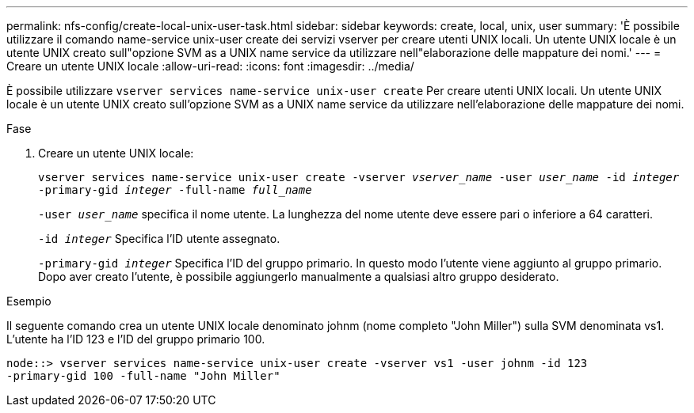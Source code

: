 ---
permalink: nfs-config/create-local-unix-user-task.html 
sidebar: sidebar 
keywords: create, local, unix, user 
summary: 'È possibile utilizzare il comando name-service unix-user create dei servizi vserver per creare utenti UNIX locali. Un utente UNIX locale è un utente UNIX creato sull"opzione SVM as a UNIX name service da utilizzare nell"elaborazione delle mappature dei nomi.' 
---
= Creare un utente UNIX locale
:allow-uri-read: 
:icons: font
:imagesdir: ../media/


[role="lead"]
È possibile utilizzare `vserver services name-service unix-user create` Per creare utenti UNIX locali. Un utente UNIX locale è un utente UNIX creato sull'opzione SVM as a UNIX name service da utilizzare nell'elaborazione delle mappature dei nomi.

.Fase
. Creare un utente UNIX locale:
+
`vserver services name-service unix-user create -vserver _vserver_name_ -user _user_name_ -id _integer_ -primary-gid _integer_ -full-name _full_name_`

+
`-user _user_name_` specifica il nome utente. La lunghezza del nome utente deve essere pari o inferiore a 64 caratteri.

+
`-id _integer_` Specifica l'ID utente assegnato.

+
`-primary-gid _integer_` Specifica l'ID del gruppo primario. In questo modo l'utente viene aggiunto al gruppo primario. Dopo aver creato l'utente, è possibile aggiungerlo manualmente a qualsiasi altro gruppo desiderato.



.Esempio
Il seguente comando crea un utente UNIX locale denominato johnm (nome completo "John Miller") sulla SVM denominata vs1. L'utente ha l'ID 123 e l'ID del gruppo primario 100.

[listing]
----
node::> vserver services name-service unix-user create -vserver vs1 -user johnm -id 123
-primary-gid 100 -full-name "John Miller"
----